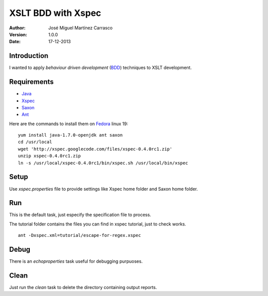 ===================
XSLT BDD with Xspec
===================

:Author:
   José Miguel Martínez Carrasco
:version:
   1.0.0
:date:
   17-12-2013

Introduction
============

I wanted to apply *behaviour driven development* (BDD_) techniques to XSLT development.

Requirements
============

- Java_
- Xspec_
- Saxon_
- Ant_

Here are the commands to install them on Fedora_ linux 19::

    yum install java-1.7.0-openjdk ant saxon
    cd /usr/local
    wget 'http://xspec.googlecode.com/files/xspec-0.4.0rc1.zip'
    unzip xspec-0.4.0rc1.zip
    ln -s /usr/local/xspec-0.4.0rc1/bin/xspec.sh /usr/local/bin/xspec

Setup
=====

Use *xspec.properties* file to provide settings like Xspec home folder and Saxon home folder.

Run
===
This is the default task, just especify the specification file to process.

The tutorial folder contains the files you can find in xspec tutorial, just to check works.

::

    ant -Dxspec.xml=tutorial/escape-for-regex.xspec

Debug
=====

There is an *echoproperties* task useful for debugging purpuoses.

Clean
=====

Just run the *clean* task to delete the directory containing output reports.

.. _Java: http://openjdk.java.net/
.. _Ant: http://ant.apache.org/
.. _Saxon: http://saxon.sourceforge.net/
.. _Xspec: http://code.google.com/p/xspec/
.. _BDD: http://en.wikipedia.org/wiki/Behavior-driven_development
.. _Fedora: http://fedoraproject.org/
